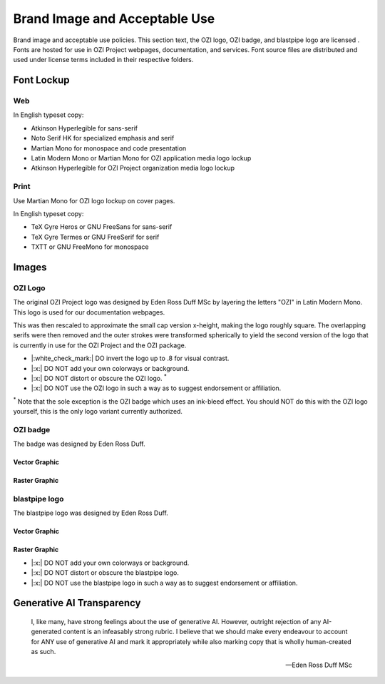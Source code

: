 
.. |cc-by-nd| image:: https://i.creativecommons.org/l/by-nd/4.0/80x15.png
   :target: http://creativecommons.org/licenses/by-nd/4.0/
   :alt: Creative Commons License
.. |ozi-badge-svg| image:: https://raw.githubusercontent.com/OZI-Project/brand/main/images/ozi-badge.svg
.. |ozi-badge-png| image:: https://raw.githubusercontent.com/OZI-Project/brand/main/images/ozi-badge.png
   :width: 55px

==============================
Brand Image and Acceptable Use
==============================

Brand image and acceptable use policies.
This section text, the OZI logo, OZI badge, and blastpipe logo are licensed
|cc-by-nd|.
Fonts are hosted for use in OZI Project webpages, documentation, and services.
Font source files are distributed and used under license terms included in
their respective folders.

Font Lockup
-----------

Web
^^^

In English typeset copy:

* Atkinson Hyperlegible for sans-serif
* Noto Serif HK for specialized emphasis and serif
* Martian Mono for monospace and code presentation
* Latin Modern Mono or Martian Mono for OZI application media logo lockup
* Atkinson Hyperlegible for OZI Project organization media logo lockup

Print
^^^^^

Use Martian Mono for OZI logo lockup on cover pages.

In English typeset copy:

* TeX Gyre Heros or GNU FreeSans for sans-serif
* TeX Gyre Termes or GNU FreeSerif for serif
* TXTT or GNU FreeMono for monospace

Images
------

OZI Logo
^^^^^^^^

The original OZI Project logo was designed by Eden Ross Duff MSc by
layering the letters "OZI" in Latin Modern Mono. This logo is used for our
documentation webpages.

.. only:: latex

   .. image:: https://raw.githubusercontent.com/OZI-Project/brand/main/images/ozi_logo_master.png
      :width: 200px

.. only:: html

   .. raw:: html

      <img src="https://raw.githubusercontent.com/OZI-Project/brand/main/images/ozi_logo_master.png" class="dark:invert" width="200px"></img>

This was then rescaled
to approximate the small cap version x-height, making the logo roughly
square. The overlapping serifs were then removed and the outer strokes
were transformed spherically to yield the second version of the logo
that is currently in use for the OZI Project and the OZI package.

.. only:: latex

   .. image:: https://raw.githubusercontent.com/OZI-Project/brand/main/images/ozi_logo_v2.svg
      :width: 200px

.. only:: html

   .. raw:: html

      <img src="https://raw.githubusercontent.com/OZI-Project/brand/main/images/ozi_logo_v2.svg" class="dark:invert" width="200px"></img>

* |:white_check_mark:| DO invert the logo up to .8 for visual contrast.
* |:x:| DO NOT add your own colorways or background.
* |:x:| DO NOT distort or obscure the OZI logo. :superscript:`*`
* |:x:| DO NOT use the OZI logo in such a way as to suggest endorsement
  or affiliation.

:superscript:`*` Note that the sole exception is the OZI badge which uses
an ink-bleed effect.
You should NOT do this with the OZI logo yourself, this is the only logo
variant currently authorized.

OZI badge
^^^^^^^^^

The badge was designed by Eden Ross Duff.

Vector Graphic
""""""""""""""

|ozi-badge-svg|

Raster Graphic
""""""""""""""

|ozi-badge-png|


blastpipe logo
^^^^^^^^^^^^^^

The blastpipe logo was designed by Eden Ross Duff.

Vector Graphic
""""""""""""""

.. image:: https://raw.githubusercontent.com/OZI-Project/brand/main/images/blastpipe-logo.svg
   :width: 220px

Raster Graphic
""""""""""""""

.. image:: https://raw.githubusercontent.com/OZI-Project/brand/main/images/blastpipe-logo.png
   :width: 220px


* |:x:| DO NOT add your own colorways or background.
* |:x:| DO NOT distort or obscure the blastpipe logo.
* |:x:| DO NOT use the blastpipe logo in such a way as to suggest
  endorsement or affiliation.

Generative AI Transparency
--------------------------

.. epigraph::

   I, like many, have strong feelings about the use of generative AI.
   However, outright rejection of any AI-generated content is an infeasably
   strong rubric. I believe that we should make every endeavour to account
   for ANY use of generative AI and mark it appropriately while also marking
   copy that is wholly human-created as such.

   -- Eden Ross Duff MSc

.. image:: https://raw.githubusercontent.com/OZI-Project/brand/main/no-ai-icon-01.svg
   :width: 72px
   :target: https://no-ai-icon.com/statement/?url=oziproject.dev
